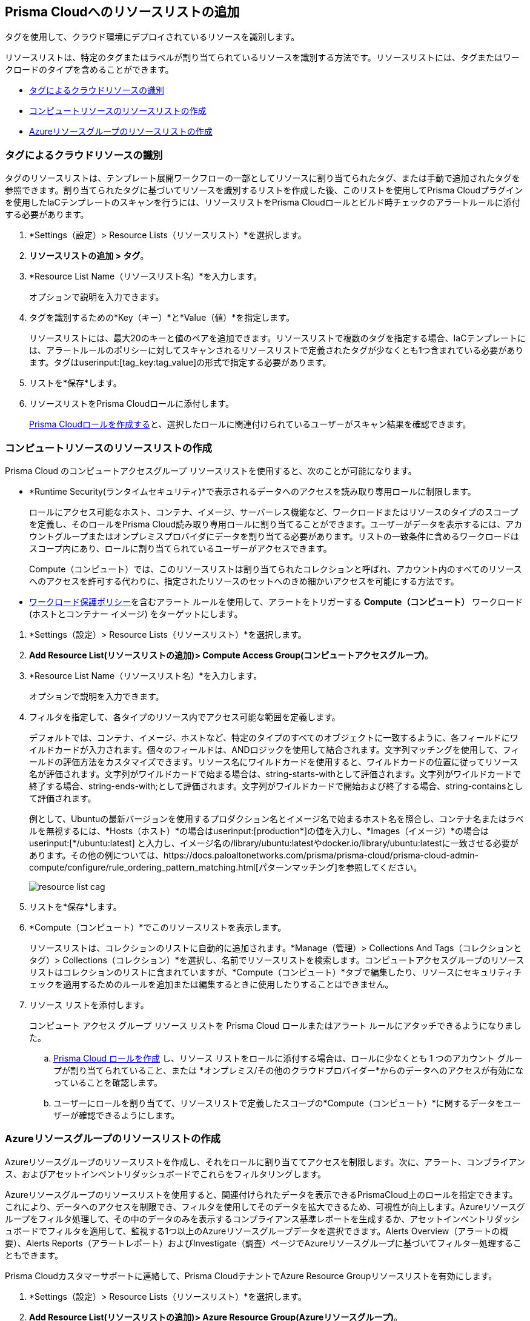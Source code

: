 [#id0d4b823b-0b56-4562-9014-a03a0b12e67f]
== Prisma Cloudへのリソースリストの追加

タグを使用して、クラウド環境にデプロイされているリソースを識別します。

リソースリストは、特定のタグまたはラベルが割り当てられているリソースを識別する方法です。リソースリストには、タグまたはワークロードのタイプを含めることができます。

* xref:#id334bfb12-8cbe-460e-8698-fc4994e61b69[タグによるクラウドリソースの識別]
* xref:#idd0ab9614-5daa-40b4-91cd-9bee6f70f2e6[コンピュートリソースのリソースリストの作成]
* xref:#id814aa2ea-b823-4727-93ea-010ccf9edd44[Azureリソースグループのリソースリストの作成]


[.task]
[#id334bfb12-8cbe-460e-8698-fc4994e61b69]
=== タグによるクラウドリソースの識別

タグのリソースリストは、テンプレート展開ワークフローの一部としてリソースに割り当てられたタグ、または手動で追加されたタグを参照できます。割り当てられたタグに基づいてリソースを識別するリストを作成した後、このリストを使用してPrisma Cloudプラグインを使用したIaCテンプレートのスキャンを行うには、リソースリストをPrisma Cloudロールとビルド時チェックのアラートルールに添付する必要があります。

[.procedure]
. *Settings（設定）> Resource Lists（リソースリスト）*を選択します。

. *リソースリストの追加 > タグ*。

. *Resource List Name（リソースリスト名）*を入力します。
+
オプションで説明を入力できます。

. タグを識別するための*Key（キー）*と*Value（値）*を指定します。
+
リソースリストには、最大20のキーと値のペアを追加できます。リソースリストで複数のタグを指定する場合、IaCテンプレートには、アラートルールのポリシーに対してスキャンされるリソースリストで定義されたタグが少なくとも1つ含まれている必要があります。タグはuserinput:[tag_key:tag_value]の形式で指定する必要があります。

. リストを*保存*します。

. リソースリストをPrisma Cloudロールに添付します。
+
xref:create-prisma-cloud-roles.adoc[Prisma Cloudロールを作成する]と、選択したロールに関連付けられているユーザーがスキャン結果を確認できます。


[.task]
[#idd0ab9614-5daa-40b4-91cd-9bee6f70f2e6]
=== コンピュートリソースのリソースリストの作成

Prisma Cloud のコンピュートアクセスグループ リソースリストを使用すると、次のことが可能になります。

* *Runtime Security(ランタイムセキュリティ)*で表示されるデータへのアクセスを読み取り専用ロールに制限します。
+
ロールにアクセス可能なホスト、コンテナ、イメージ、サーバーレス機能など、ワークロードまたはリソースのタイプのスコープを定義し、そのロールをPrisma Cloud読み取り専用ロールに割り当てることができます。ユーザーがデータを表示するには、アカウントグループまたはオンプレミスプロバイダにデータを割り当てる必要があります。リストの一致条件に含めるワークロードはスコープ内にあり、ロールに割り当てられているユーザーがアクセスできます。
+
Compute（コンピュート）では、このリソースリストは割り当てられたコレクションと呼ばれ、アカウント内のすべてのリソースへのアクセスを許可する代わりに、指定されたリソースのセットへのきめ細かいアクセスを可能にする方法です。

* xref:../governance/workload-protection-policies.adoc[ワークロード保護ポリシー]を含むアラート ルールを使用して、アラートをトリガーする *Compute（コンピュート）* ワークロード (ホストとコンテナー イメージ) をターゲットにします。


[.procedure]
. *Settings（設定）> Resource Lists（リソースリスト）*を選択します。

. *Add Resource List(リソースリストの追加)> Compute Access Group(コンピュートアクセスグループ)*。

. *Resource List Name（リソースリスト名）*を入力します。
+
オプションで説明を入力できます。

. フィルタを指定して、各タイプのリソース内でアクセス可能な範囲を定義します。
+
デフォルトでは、コンテナ、イメージ、ホストなど、特定のタイプのすべてのオブジェクトに一致するように、各フィールドにワイルドカードが入力されます。個々のフィールドは、ANDロジックを使用して結合されます。文字列マッチングを使用して、フィールドの評価方法をカスタマイズできます。リソース名にワイルドカードを使用すると、ワイルドカードの位置に従ってリソース名が評価されます。文字列がワイルドカードで始まる場合は、string-starts-withとして評価されます。文字列がワイルドカードで終了する場合、string-ends-with;として評価されます。文字列がワイルドカードで開始および終了する場合、string-containsとして評価されます。
+
例として、Ubuntuの最新バージョンを使用するプロダクション名とイメージ名で始まるホスト名を照合し、コンテナ名またはラベルを無視するには、*Hosts（ホスト）*の場合はuserinput:[production{asterisk}]の値を入力し、*Images（イメージ）*の場合はuserinput:[{asterisk}/ubuntu:latest] と入力し、イメージ名の/library/ubuntu:latestやdocker.io/library/ubuntu:latestに一致させる必要があります。その他の例については、https://docs.paloaltonetworks.com/prisma/prisma-cloud/prisma-cloud-admin-compute/configure/rule_ordering_pattern_matching.html[パターンマッチング]を参照してください。
+
image::administration/resource-list-cag.png[]

. リストを*保存*します。

. *Compute（コンピュート）*でこのリソースリストを表示します。
+
リソースリストは、コレクションのリストに自動的に追加されます。*Manage（管理）> Collections And Tags（コレクションとタグ）> Collections（コレクション）*を選択し、名前でリソースリストを検索します。コンピュートアクセスグループのリソースリストはコレクションのリストに含まれていますが、*Compute（コンピュート）*タブで編集したり、リソースにセキュリティチェックを適用するためのルールを追加または編集するときに使用したりすることはできません。

. リソース リストを添付します。
+
コンピュート アクセス グループ リソース リストを Prisma Cloud ロールまたはアラート ルールにアタッチできるようになりました。
+
.. xref:create-prisma-cloud-roles.adoc#id6d0b3093-c30c-41c4-8757-2efbdf7970c8[Prisma Cloud ロールを作成] し、リソース リストをロールに添付する場合は、ロールに少なくとも 1 つのアカウント グループが割り当てられていること、または *オンプレミス/その他のクラウドプロバイダー*からのデータへのアクセスが有効になっていることを確認します。

.. ユーザーにロールを割り当てて、リソースリストで定義したスコープの*Compute（コンピュート）*に関するデータをユーザーが確認できるようにします。


[.task]
[#id814aa2ea-b823-4727-93ea-010ccf9edd44]
=== Azureリソースグループのリソースリストの作成

Azureリソースグループのリソースリストを作成し、それをロールに割り当ててアクセスを制限します。次に、アラート、コンプライアンス、およびアセットインベントリダッシュボードでこれらをフィルタリングします。

Azureリソースグループのリソースリストを使用すると、関連付けられたデータを表示できるPrismaCloud上のロールを指定できます。これにより、データへのアクセスを制限でき、フィルタを使用してそのデータを拡大できるため、可視性が向上します。Azureリソースグループをフィルタ処理して、その中のデータのみを表示するコンプライアンス基準レポートを生成するか、アセットインベントリダッシュボードでフィルタを適用して、監視する1つ以上のAzureリソースグループデータを選択できます。Alerts Overview（アラートの概要）、Alerts Reports（アラートレポート）およびInvestigate（調査）ページでAzureリソースグループに基づいてフィルター処理することもできます。

Prisma Cloudカスタマーサポートに連絡して、Prisma CloudテナントでAzure Resource Groupリソースリストを有効にします。

[.procedure]
. *Settings（設定）> Resource Lists（リソースリスト）*を選択します。

. *Add Resource List(リソースリストの追加)> Azure Resource Group(Azureリソースグループ)*。
+
システム管理者のみがリソースグループを作成できます。

. リソースリストの詳細を入力します。
+
* *Name（名前）*-リソースリストの名前を入力します。
* *tt:[Description]（説明）*-リソースリストの目的を入力します。
* *Azure Resource Group(s)（Azureリソースグループ）*-ダイアログボックスをクリックして、リソースリストに追加するAzureリソースグループを選択します。

. *Submit（送信）* をクリックします。

. tt:[(任意)] リソースリストをPrisma Cloudロールに添付します。
+
Azureリソースグループリソースリストをロールに割り当てると、そのロールは、コンプライアンスダッシュボードとアセットインベントリダッシュボードのリソースリストにあるAzureリソースグループにアクセスできるようになります。切り替えるロールにリソースリストが割り当てられていない場合、対応するダッシュボードにリソースリストデータは表示されません。
+
これは現在、Azureリソースにのみ適用されます。AWS、GCP、およびAzureリソースにアクセスできる場合、リソースリストのフィルタリングはAzureリソースにのみ適用されますが、AWSおよびGCPデータには引き続きアクセスできます。

. リソースリストをフィルタリングして、コンプライアンスダッシュボードとアセットインベントリダッシュボードにデータを表示します。

.. コンプライアンスダッシュボードにフィルタを適用します。
+
* *Compliance（コンプライアンス）> Overview（概要）*を選択し、プラスアイコン(image:filter-plus-icon.png)をクリックして、フィルタメニュー項目を表示および追加します。
* ロールに関連付けられているリソースリストデータを表示するには、*Azure Resource Group（Azureリソースグループ）*を選択します。
+
image::administration/compliance-azure-resource-group-1.png[]

. アセットインベントリダッシュボードにフィルタを適用します。
+
* *Inventory（インベントリ）> Assets（アセット）*を選択し、プラスアイコンをクリックして、フィルタメニュー項目を表示および追加します。
* ロールに関連付けられているリソースリストデータを表示するには、*Azure Resource Group（Azureリソースグループ）*を選択します。
+
image::administration/asset-inventory-azure-resource-group-2.png[]
+
Asset Inventory（アセットインベントリ）ページに表示されるAzureリソースは、ロールに関連付けられているリソースリストに属しています。AWSやGCPなど、他のクラウドタイプに属するアカウントにアクセスできる場合、それらのリソースはフィルタリングされず、それらのクラウドタイプに関連付けられているすべてのデータが表示されます。

. *Investigate（調査）*ページでフィルタを適用します。
+
* *Investigate（調査）*を選択します。
* 検索バーに設定クエリを入力します。screen:[config from cloud.resource where azure.resource.group = ] リソースグループのリストが非常に長くなる可能性があるため、リソースグループは自動推奨されません。リソースグループを手動で入力する必要があります。
* 複数のリソースグループに基づいてフィルタリングすることもできます。screen:[config from cloud.resource where azure.resource.group IN (’resource-group1’) AND (’resource-group2’)]
